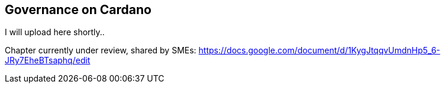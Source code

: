 == Governance on Cardano     


I will upload here shortly..

Chapter currently under review, shared by SMEs:
https://docs.google.com/document/d/1KygJtqqvUmdnHp5_6-JRy7EheBTsaphq/edit


